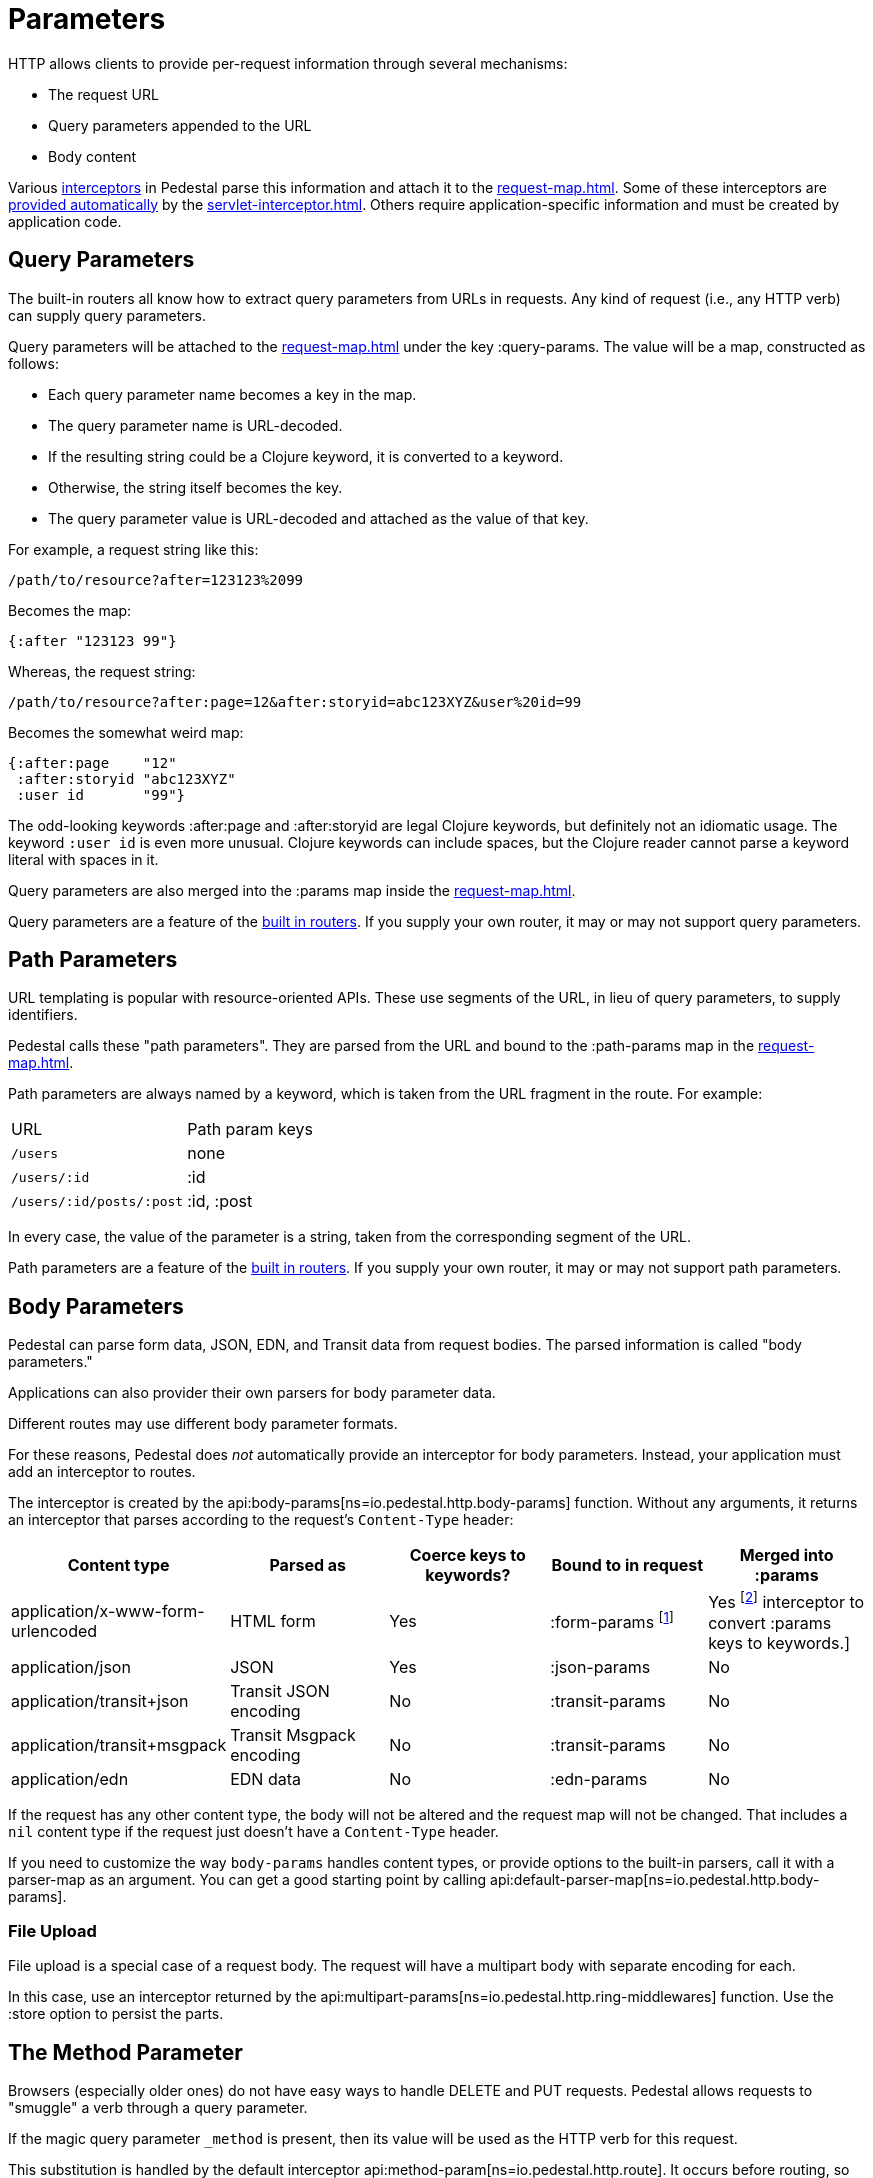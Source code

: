 = Parameters


HTTP allows clients to provide per-request information through several
mechanisms:

* The request URL
* Query parameters appended to the URL
* Body content

Various xref:interceptors.adoc[interceptors] in Pedestal parse this
information and attach it to the xref:request-map.adoc[].
Some of these interceptors are xref:default-interceptors.adoc[provided
automatically] by the
xref:servlet-interceptor.adoc[]. Others require
application-specific information and must be created by application
code.

== Query Parameters

The built-in routers all know how to extract query parameters from
URLs in requests. Any kind of request (i.e., any HTTP verb) can supply
query parameters.

Query parameters will be attached to the xref:request-map.adoc[]
under the key :query-params. The value will be a map, constructed as follows:

* Each query parameter name becomes a key in the map.
* The query parameter name is URL-decoded.
* If the resulting string could be a Clojure keyword, it is converted to a keyword.
* Otherwise, the string itself becomes the key.
* The query parameter value is URL-decoded and attached as the value of that key.

For example, a request string like this:

----
/path/to/resource?after=123123%2099
----

Becomes the map:

[source,clojure]
----
{:after "123123 99"}
----

Whereas, the request string:

----
/path/to/resource?after:page=12&after:storyid=abc123XYZ&user%20id=99
----

Becomes the somewhat weird map:

[source,clojure]
----
{:after:page    "12"
 :after:storyid "abc123XYZ"
 :user id       "99"}
----

The odd-looking keywords :after:page and :after:storyid are legal
Clojure keywords, but definitely not an idiomatic usage. The keyword
`:user id` is even more unusual. Clojure keywords can include spaces,
but the Clojure reader cannot parse a keyword literal with spaces in
it.

Query parameters are also merged into the :params map inside the
xref:request-map.adoc[].

Query parameters are a feature of the
xref:routing-quick-reference.adoc#_builtin_routers[built in routers].
If you supply your own router, it may or may not support query parameters.

== Path Parameters

URL templating is popular with resource-oriented APIs. These use
segments of the URL, in lieu of query parameters, to supply
identifiers.

Pedestal calls these "path parameters". They are parsed from the URL
and bound to the :path-params map in the xref:request-map.adoc[].

Path parameters are always named by a keyword, which is taken from the URL fragment in the route. For example:

|===
| URL | Path param keys
| `/users`                 | none
| `/users/:id`             | :id
| `/users/:id/posts/:post` | :id, :post
|===

In every case, the value of the parameter is a string, taken from the
corresponding segment of the URL.

Path parameters are a feature of the
xref:routing-quick-reference.adoc#_builtin_routers[built in routers]. If you supply your own
router, it may or may not support path parameters.

== Body Parameters

Pedestal can parse form data, JSON, EDN, and Transit data from request
bodies. The parsed information is called "body parameters."

Applications can also provider their own parsers for body parameter
data.

Different routes may use different body parameter formats.

For these reasons, Pedestal does _not_ automatically provide an
interceptor for body parameters. Instead, your application must add an
interceptor to routes.

The interceptor is created by the
api:body-params[ns=io.pedestal.http.body-params]
function. Without any arguments, it returns an interceptor that parses
according to the request's `Content-Type` header:

|===
| Content type | Parsed as | Coerce keys to keywords? | Bound to in request | Merged into :params

| application/x-www-form-urlencoded
| HTML form
| Yes
| :form-params footnote:[:form-params keys are automatically converted to keywords.]
| Yes footnote:[Form parameter keys are not automatically converted to keywords when merged into the :params map.
                      Use the api:keywordize-params[ns=io.pedestal.http.params] interceptor
                      to convert :params keys to keywords.]

| application/json
| JSON
| Yes
| :json-params
| No

| application/transit+json
| Transit JSON encoding
| No
| :transit-params
| No

| application/transit+msgpack
| Transit Msgpack encoding
| No
| :transit-params
| No

| application/edn
| EDN data
| No
| :edn-params
| No

|===

If the request has any other content type, the body will not be
altered and the request map will not be changed. That includes a `nil`
content type if the request just doesn't have a `Content-Type` header.

If you need to customize the way `body-params` handles content types,
or provide options to the built-in parsers, call it with a parser-map
as an argument. You can get a good starting point by calling
api:default-parser-map[ns=io.pedestal.http.body-params].

=== File Upload

File upload is a special case of a request body. The request will have
a multipart body with separate encoding for each.

In this case, use an interceptor returned by the
api:multipart-params[ns=io.pedestal.http.ring-middlewares]
function. Use the :store option to persist the parts.

== The Method Parameter

Browsers (especially older ones) do not have easy ways to handle
DELETE and PUT requests. Pedestal allows requests to "smuggle" a verb
through a query parameter.

If the magic query parameter `_method` is present, then its value will
be used as the HTTP verb for this request.

This substitution is handled by the default interceptor
api:method-param[ns=io.pedestal.http.route]. It
occurs before routing, so you can use the correct verbs in your
routes.

Application code can generate links with verb smuggling via the
:method-param option to
api:url-for-routes[ns=io.pedestal.http.route].
